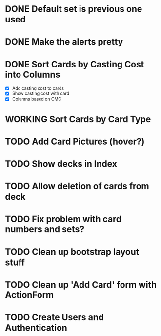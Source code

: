 #+TODO: TODO WORKING | DONE

* DONE Default set is previous one used
* DONE Make the alerts pretty
* DONE Sort Cards by Casting Cost into Columns
  - [X] Add casting cost to cards
  - [X] Show casting cost with card
  - [X] Columns based on CMC
* WORKING Sort Cards by Card Type
* TODO Add Card Pictures (hover?)
* TODO Show decks in Index
* TODO Allow deletion of cards from deck
* TODO Fix problem with card numbers and sets?
* TODO Clean up bootstrap layout stuff
* TODO Clean up 'Add Card' form with ActionForm
* TODO Create Users and Authentication
